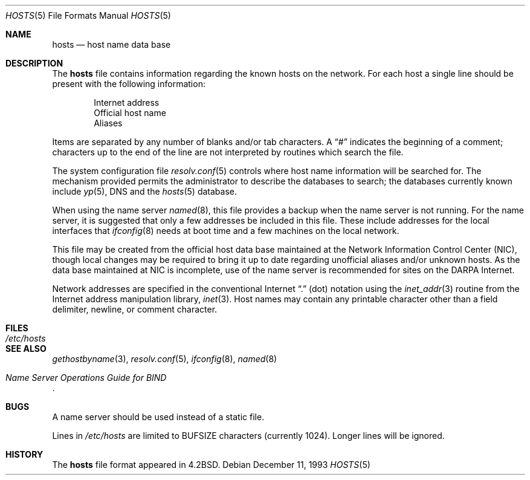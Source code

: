 .\"	$OpenBSD: hosts.5,v 1.6 1998/11/29 15:47:24 aaron Exp $
.\"	$NetBSD: hosts.5,v 1.4 1994/11/30 19:31:20 jtc Exp $
.\"
.\" Copyright (c) 1983, 1991, 1993
.\"	The Regents of the University of California.  All rights reserved.
.\"
.\" Redistribution and use in source and binary forms, with or without
.\" modification, are permitted provided that the following conditions
.\" are met:
.\" 1. Redistributions of source code must retain the above copyright
.\"    notice, this list of conditions and the following disclaimer.
.\" 2. Redistributions in binary form must reproduce the above copyright
.\"    notice, this list of conditions and the following disclaimer in the
.\"    documentation and/or other materials provided with the distribution.
.\" 3. All advertising materials mentioning features or use of this software
.\"    must display the following acknowledgement:
.\"	This product includes software developed by the University of
.\"	California, Berkeley and its contributors.
.\" 4. Neither the name of the University nor the names of its contributors
.\"    may be used to endorse or promote products derived from this software
.\"    without specific prior written permission.
.\"
.\" THIS SOFTWARE IS PROVIDED BY THE REGENTS AND CONTRIBUTORS ``AS IS'' AND
.\" ANY EXPRESS OR IMPLIED WARRANTIES, INCLUDING, BUT NOT LIMITED TO, THE
.\" IMPLIED WARRANTIES OF MERCHANTABILITY AND FITNESS FOR A PARTICULAR PURPOSE
.\" ARE DISCLAIMED.  IN NO EVENT SHALL THE REGENTS OR CONTRIBUTORS BE LIABLE
.\" FOR ANY DIRECT, INDIRECT, INCIDENTAL, SPECIAL, EXEMPLARY, OR CONSEQUENTIAL
.\" DAMAGES (INCLUDING, BUT NOT LIMITED TO, PROCUREMENT OF SUBSTITUTE GOODS
.\" OR SERVICES; LOSS OF USE, DATA, OR PROFITS; OR BUSINESS INTERRUPTION)
.\" HOWEVER CAUSED AND ON ANY THEORY OF LIABILITY, WHETHER IN CONTRACT, STRICT
.\" LIABILITY, OR TORT (INCLUDING NEGLIGENCE OR OTHERWISE) ARISING IN ANY WAY
.\" OUT OF THE USE OF THIS SOFTWARE, EVEN IF ADVISED OF THE POSSIBILITY OF
.\" SUCH DAMAGE.
.\"
.\"     @(#)hosts.5	8.2 (Berkeley) 12/11/93
.\"
.Dd December 11, 1993
.Dt HOSTS 5
.Os
.Sh NAME
.Nm hosts
.Nd host name data base
.Sh DESCRIPTION
The
.Nm
file contains information regarding
the known hosts on the network.
For each host a single line should be present
with the following information:
.Bd -unfilled -offset indent
Internet address
Official host name
Aliases
.Ed
.Pp
Items are separated by any number of blanks and/or
tab characters.  A
.Dq #
indicates the beginning of
a comment; characters up to the end of the line are
not interpreted by routines which search the file.
.Pp
The system configuration file
.Xr resolv.conf 5
controls where host name information will be searched for.
The mechanism provided permits the administrator to describe the
databases to search; the databases currently known include
.Xr yp 5 ,
DNS
and the
.Xr hosts 5
database.
.Pp
When using the name server
.Xr named 8 ,
this file provides a backup when the name server
is not running.
For the name server, it is suggested that only a few addresses
be included in this file.
These include addresses for the local interfaces that
.Xr ifconfig 8
needs at boot time and a few machines on the local network.
.Pp
This file may be created from the official host
data base maintained at the Network Information Control
Center
.Pq Tn NIC ,
though local changes may be required
to bring it up to date regarding unofficial aliases
and/or unknown hosts.  As the data base maintained at
.Tn NIC
is incomplete, use of the name server is recommended for
sites on the
.Tn DARPA
Internet.
.Pp
Network addresses are specified in the conventional Internet
.Dq \&.
(dot) notation using the
.Xr inet_addr 3
routine
from the Internet address manipulation library,
.Xr inet 3 .
Host names may contain any printable
character other than a field delimiter, newline,
or comment character.
.Sh FILES
.Bl -tag -width /etc/hosts -compact
.It Pa /etc/hosts
.El
.Sh SEE ALSO
.Xr gethostbyname 3 ,
.Xr resolv.conf 5 ,
.Xr ifconfig 8 ,
.Xr named 8
.Rs
.%T "Name Server Operations Guide for BIND"
.Re
.Sh BUGS
A name server should be used instead of a static file.
.Pp
Lines in
.Pa /etc/hosts
are limited to
.Dv BUFSIZE
characters (currently 1024).  Longer lines will be ignored.
.Sh HISTORY
The
.Nm
file format appeared in
.Bx 4.2 .
